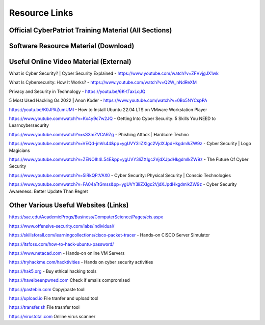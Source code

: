 **Resource Links**
=============================================================

.. image:: https://raw.githubusercontent.com/natt96z/cybersac/main/docs/img/link-building.png


Official CyberPatriot Training Material (All Sections)
~~~~~~~~~~~~~~~~~~~~~~~~~~~~~~~~~~~~~~~~~~~~~~~~~~~~~~~~~~~~~~

.. image:: https://raw.githubusercontent.com/natt96z/cybersac/main/docs/img/Screensho2022-12-16142631.png


.. raw:: html

  <a href="https://drive.google.com/drive/folders/1BsNoljXXMoefJZo5dlee4wuzFmiNcxIN?usp=share_link" target="_blank">View Official Training Material!</a> 
 
 
 
 
 
 
 
 
 
 <------------------->







 
.. raw:: html
 
  <a href="https://drive.google.com/file/d/1wqTU6946gHhOHw5Nzj791wghtyRt0nw3/view?usp=sharing" target="_blank">View Official CyberSAC Flyer!</a> 


Software Resource Material (Download)
~~~~~~~~~~~~~~~~~~~~~~~~~~~~~~~~~~~~~~~~~~~~~~~~~~~~~~~~~~~~~~

.. image:: https://raw.githubusercontent.com/natt96z/cybersac/main/docs/img/Screenshot2022-12-16145525.png

.. raw:: html

  <a href="https://drive.google.com/drive/folders/1OSgeOJkm7d3tgpXJZDgo66usUqQ6AcN7?usp=share_link" target="_blank">Download Resource Software (Windows) </a> 


Useful Online Video Material (External)
~~~~~~~~~~~~~~~~~~~~~~~~~~~~~~~~~~~~~~~~~~~~~~~~~~~~~~~~~~~~

.. image:: https://raw.githubusercontent.com/natt96z/cybersac/main/docs/img/video-camera-icon-set-in-black-and-white-colors-movie-symbol-illustration-vector.jpg

What is Cyber Security? | Cyber Security Explained - https://www.youtube.com/watch?v=ZFVvjgJX1wk 

What Is Cybersecurity: How It Works? - https://www.youtube.com/watch?v=Q2W_nNdReXM 

Privacy and Security in Technology - https://youtu.be/6K-tTaxLqJQ 

5 Most Used Hacking Os 2022 | Anon Koder - https://www.youtube.com/watch?v=0Bo5NYCspPA 

https://youtu.be/K0JPAZumUMI - How to Install Ubuntu 22.04 LTS on VMware Workstation Player

https://www.youtube.com/watch?v=Kx4y9c7w2JQ - Getting Into Cyber Security: 5 Skills You NEED to Learncybersecurity 

https://www.youtube.com/watch?v=sS3mZVCARZg - Phishing Attack | Hardcore Techno

https://www.youtube.com/watch?v=VEQd-jmVs44&pp=ygUVY3liZXIgc2VjdXJpdHkgdmlkZW9z - Cyber Security | Logo Magicians

https://www.youtube.com/watch?v=ZENOIh4L54E&pp=ygUVY3liZXIgc2VjdXJpdHkgdmlkZW9z - The Future Of Cyber Security 

https://www.youtube.com/watch?v=5lRkQFtVAX0 - Cyber Security: Physical Security | Conscio Technologies

https://www.youtube.com/watch?v=FA04aTtGmss&pp=ygUVY3liZXIgc2VjdXJpdHkgdmlkZW9z - Cyber Security Awareness: Better Update Than Regret 


Other  Various Useful Websites (Links)
~~~~~~~~~~~~~~~~~~~~~~~~~~~~~~~~~~~~~~~~~~~~~~~~~~~~~~~~~~~~~~

https://sac.edu/AcademicProgs/Business/ComputerScience/Pages/cis.aspx

https://www.offensive-security.com/labs/individual/

https://skillsforall.com/learningcollections/cisco-packet-tracer - Hands-on CISCO Server Simulator

https://itsfoss.com/how-to-hack-ubuntu-password/ 

https://www.netacad.com - Hands-on online VM Servers

https://tryhackme.com/hacktivities - Hands on cyber security activities

https://hak5.org - Buy ethical hacking tools 

https://haveibeenpwned.com Check if emails compromised 

https://pastebin.com Copy/paste tool

https://upload.io File tranfer and upload tool

https://transfer.sh File trasnfer tool

https://virustotal.com Online virus scanner
     

